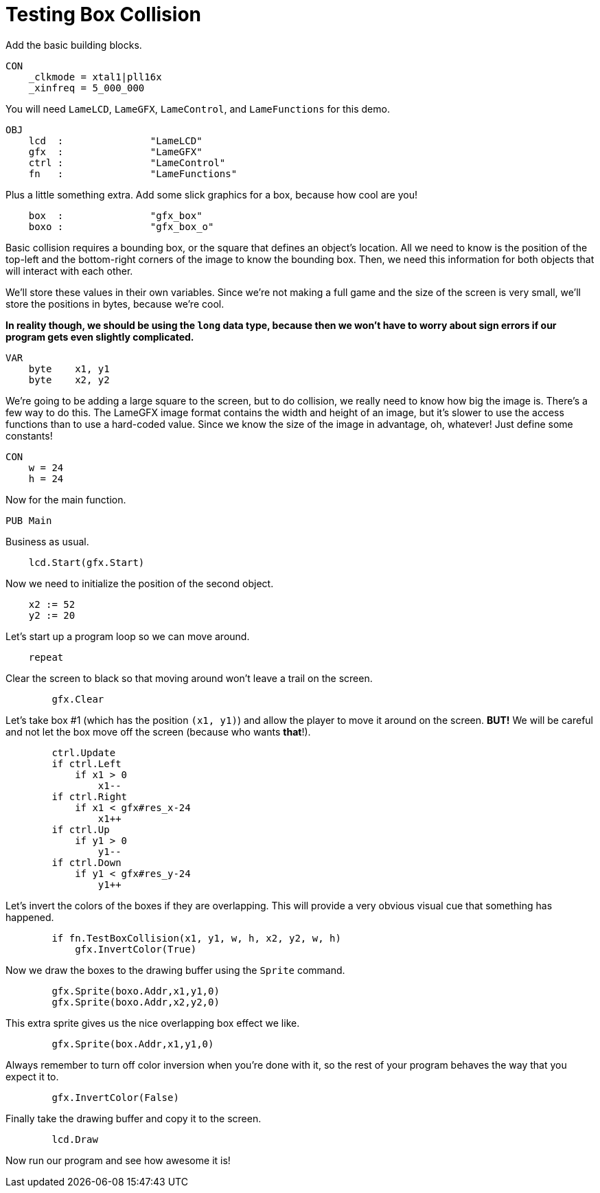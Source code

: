 = Testing Box Collision

Add the basic building blocks.

----
CON
    _clkmode = xtal1|pll16x
    _xinfreq = 5_000_000
----

You will need `LameLCD`, `LameGFX`, `LameControl`, and `LameFunctions` for this demo.

----
OBJ
    lcd  :               "LameLCD"
    gfx  :               "LameGFX"
    ctrl :               "LameControl"
    fn   :               "LameFunctions"
----

Plus a little something extra. Add some slick graphics for a box, because how cool are you!

----
    box  :               "gfx_box"
    boxo :               "gfx_box_o"
----

Basic collision requires a bounding box, or the square that defines an object's location. All we need to know is the position of the top-left and the bottom-right corners of the image to know the bounding box. Then, we need this information for both objects that will interact with each other.

We'll store these values in their own variables. Since we're not making a full game and the size of the screen is very small, we'll store the positions in bytes, because we're cool.

*In reality though, we should be using the `long` data type, because then we won't have to worry about sign errors if our program gets even slightly complicated.*

----
VAR
    byte    x1, y1
    byte    x2, y2
----

We're going to be adding a large square to the screen, but to do collision, we really need to know how big the image is. There's a few way to do this. The LameGFX image format contains the width and height of an image, but it's slower to use the access functions than to use a hard-coded value. Since we know the size of the image in advantage, oh, whatever! Just define some constants!

----
CON
    w = 24
    h = 24
----

Now for the main function.

----
PUB Main
----

Business as usual.

----
    lcd.Start(gfx.Start)
----

Now we need to initialize the position of the second object.

----
    x2 := 52
    y2 := 20
----

Let's start up a program loop so we can move around.

----
    repeat
----

Clear the screen to black so that moving around won't leave a trail on the screen.

----
        gfx.Clear
----

Let's take box #1 (which has the position `(x1, y1)`) and allow the player to move it around on the screen. **BUT!** We will be careful and not let the box move off the screen (because who wants *that*!).

----
        ctrl.Update
        if ctrl.Left
            if x1 > 0
                x1--
        if ctrl.Right
            if x1 < gfx#res_x-24
                x1++
        if ctrl.Up
            if y1 > 0
                y1--
        if ctrl.Down
            if y1 < gfx#res_y-24
                y1++
----

Let's invert the colors of the boxes if they are overlapping. This will provide a very obvious visual cue that something has happened.

----
        if fn.TestBoxCollision(x1, y1, w, h, x2, y2, w, h)
            gfx.InvertColor(True)
----

Now we draw the boxes to the drawing buffer using the `Sprite` command.

----
        gfx.Sprite(boxo.Addr,x1,y1,0)
        gfx.Sprite(boxo.Addr,x2,y2,0)
----

This extra sprite gives us the nice overlapping box effect we like.

----
        gfx.Sprite(box.Addr,x1,y1,0)
----

Always remember to turn off color inversion when you're done with it, so the rest of your program behaves the way that you expect it to.

----
        gfx.InvertColor(False)
----

Finally take the drawing buffer and copy it to the screen.

----
        lcd.Draw
----
Now run our program and see how awesome it is!
